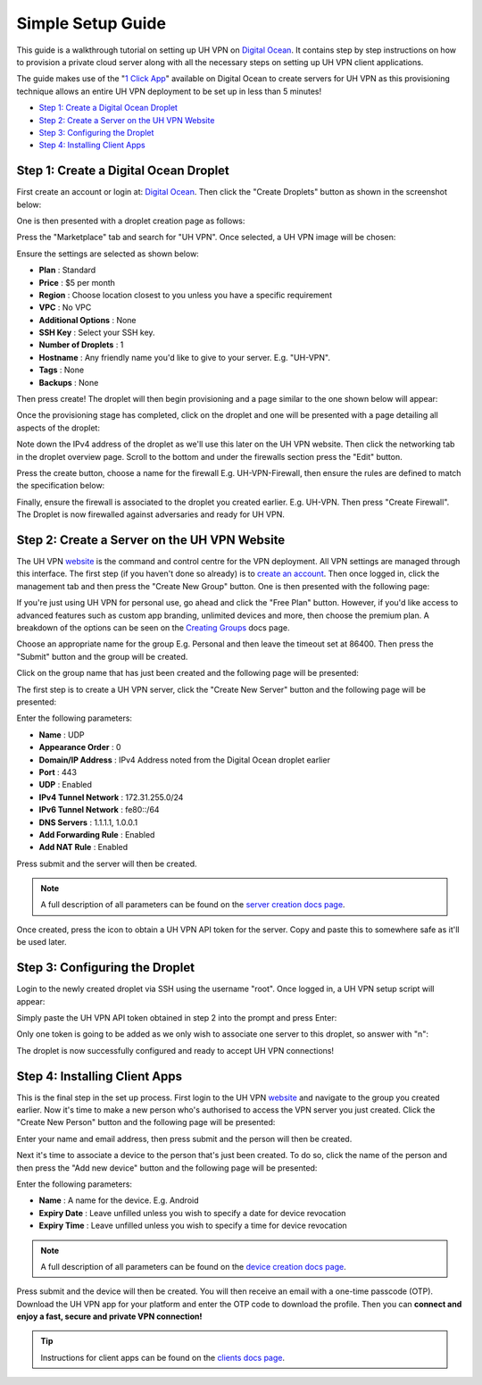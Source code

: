 Simple Setup Guide
==================

This guide is a walkthrough tutorial on setting up UH VPN on `Digital Ocean`_. It contains step by step
instructions on how to provision a private cloud server along with all the necessary steps on setting
up UH VPN client applications.

The guide makes use of the "`1 Click App`_" available on Digital Ocean to create servers for UH VPN
as this provisioning technique allows an entire UH VPN deployment to be set up in less than 5 minutes!

- `Step 1: Create a Digital Ocean Droplet`_
- `Step 2: Create a Server on the UH VPN Website`_
- `Step 3: Configuring the Droplet`_
- `Step 4: Installing Client Apps`_


Step 1: Create a Digital Ocean Droplet
~~~~~~~~~~~~~~~~~~~~~~~~~~~~~~~~~~~~~~

First create an account or login at: `Digital Ocean`_. Then click the "Create Droplets" button as shown in
the screenshot below:

.. image:: /_static/simple-setup/do-landing.png
  :width: 600
  :alt: DO Landing Page

One is then presented with a droplet creation page as follows:

.. image:: /_static/simple-setup/droplet-creation.png
  :width: 600
  :alt: Droplet Creation Page

Press the "Marketplace" tab and search for "UH VPN". Once selected, a UH VPN image will
be chosen:

.. image:: /_static/simple-setup/marketplace-tab.png
  :width: 600
  :alt: Marketplace Tab

Ensure the settings are selected as shown below:

- **Plan** : Standard
- **Price** : $5 per month
- **Region** : Choose location closest to you unless you have a specific requirement
- **VPC** : No VPC
- **Additional Options** : None
- **SSH Key** : Select your SSH key.
- **Number of Droplets** : 1
- **Hostname** : Any friendly name you'd like to give to your server. E.g. "UH-VPN".
- **Tags** : None
- **Backups** : None

Then press create! The droplet will then begin provisioning and a page similar to the one shown below will
appear:

.. image:: /_static/simple-setup/droplet-provision.png
  :width: 600
  :alt: Droplet Provisioning Page

Once the provisioning stage has completed, click on the droplet and one will be presented with a page detailing
all aspects of the droplet:

.. image:: /_static/simple-setup/droplet-overview.png
  :width: 600
  :alt: Droplet Overview Page

Note down the IPv4 address of the droplet as we'll use this later on the UH VPN website. Then click the networking
tab in the droplet overview page. Scroll to the bottom and under the firewalls section press the "Edit" button.

.. image:: /_static/simple-setup/create-firewall.png
  :width: 600
  :alt: Firewall Creation Page

Press the create button, choose a name for the firewall E.g. UH-VPN-Firewall, then ensure the rules
are defined to match the specification below:

.. image:: /_static/simple-setup/inbound-rules.png
  :width: 600
  :alt: Inbound Rules

.. image:: /_static/simple-setup/outbound-rules.png
  :width: 600
  :alt: Outbound Rules

Finally, ensure the firewall is associated to the droplet you created earlier. E.g. UH-VPN. Then
press "Create Firewall". The Droplet is now firewalled against adversaries and ready for UH VPN.

Step 2: Create a Server on the UH VPN Website
~~~~~~~~~~~~~~~~~~~~~~~~~~~~~~~~~~~~~~~~~~~~~

The UH VPN `website`_ is the command and control centre for the VPN deployment. All VPN settings
are managed through this interface. The first step (if you haven't done so already) is to
`create an account`_. Then once logged in, click the management tab and then press the
"Create New Group" button. One is then presented with the following page:

.. image:: /_static/simple-setup/create-group.png
  :width: 600
  :alt: Create Group Page

If you're just using UH VPN for personal use, go ahead and click the "Free Plan" button. However,
if you'd like access to advanced features such as custom app branding, unlimited devices and more,
then choose the premium plan. A breakdown of the options can be seen on the `Creating Groups`_ docs page.

Choose an appropriate name for the group E.g. Personal and then leave the timeout set at 86400.
Then press the "Submit" button and the group will be created.

Click on the group name that has just been created and the following page will be presented:

.. image:: /_static/simple-setup/group-page.png
  :width: 600
  :alt: Group Page

The first step is to create a UH VPN server, click the "Create New Server" button and the following
page will be presented:

.. image:: /_static/simple-setup/create-server.png
  :width: 600
  :alt: Create New Server

Enter the following parameters:

* **Name** : UDP
* **Appearance Order** : 0
* **Domain/IP Address** : IPv4 Address noted from the Digital Ocean droplet earlier
* **Port** : 443
* **UDP** : Enabled
* **IPv4 Tunnel Network** : 172.31.255.0/24
* **IPv6 Tunnel Network** : fe80::/64
* **DNS Servers** : 1.1.1.1, 1.0.0.1
* **Add Forwarding Rule** : Enabled
* **Add NAT Rule** : Enabled

Press submit and the server will then be created.

.. note::
    A full description of all parameters can be found on the `server creation docs page`_.

Once created, press the |key_icon| icon to obtain a UH VPN API token for the server. Copy
and paste this to somewhere safe as it'll be used later.

Step 3: Configuring the Droplet
~~~~~~~~~~~~~~~~~~~~~~~~~~~~~~~

Login to the newly created droplet via SSH using the username "root". Once logged in, a UH VPN
setup script will appear:

.. image:: /_static/simple-setup/setup-wizard.png
  :width: 400
  :alt: Setup Wizard

Simply paste the UH VPN API token obtained in step 2 into the prompt and press Enter:

.. image:: /_static/simple-setup/prompt.png
  :width: 450
  :alt: Prompt

Only one token is going to be added as we only wish to associate one server to this droplet, so
answer with "n":

.. image:: /_static/simple-setup/complete.png
  :width: 450
  :alt: Complete

The droplet is now successfully configured and ready to accept UH VPN connections!

Step 4: Installing Client Apps
~~~~~~~~~~~~~~~~~~~~~~~~~~~~~~

This is the final step in the set up process. First login to the UH VPN `website`_ and navigate
to the group you created earlier. Now it's time to make a new person who's authorised to access
the VPN server you just created. Click the "Create New Person" button and the following
page will be presented:

.. image:: /_static/simple-setup/create-person.png
  :width: 600
  :alt: Create New Person

Enter your name and email address, then press submit and the person will then be created.

Next it's time to associate a device to the person that's just been created. To do so, click the
name of the person and then press the "Add new device" button and the following page
will be presented:

.. image:: /_static/simple-setup/create-device.png
  :width: 600
  :alt: Create New Device

Enter the following parameters:

* **Name** : A name for the device. E.g. Android
* **Expiry Date** : Leave unfilled unless you wish to specify a date for device revocation
* **Expiry Time** : Leave unfilled unless you wish to specify a time for device revocation

.. note::
    A full description of all parameters can be found on the `device creation docs page`_.

Press submit and the device will then be created. You will then receive an email with a one-time
passcode (OTP). Download the UH VPN app for your platform and enter the OTP code to download
the profile. Then you can **connect and enjoy a fast, secure and private VPN connection!**

.. tip::
    Instructions for client apps can be found on the `clients docs page`_.


.. _1 Click App: https://marketplace.digitalocean.com/apps/uh-vpn
.. _Digital Ocean: https://www.digitalocean.com/
.. _website: https://uh-vpn.com
.. _create an account: https://uh-vpn.com/auth/signup
.. _Creating Groups: website/groups/creating.html
.. _server creation docs page: website/servers/creating.html
.. |key_icon| image:: /_static/icons/key.svg
  :alt: Key Icon
.. _device creation docs page: website/devices/creating.html
.. _clients docs page: clients/index.html